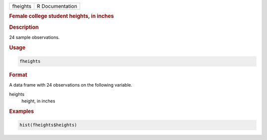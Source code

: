 .. container::

   ======== ===============
   fheights R Documentation
   ======== ===============

   .. rubric:: Female college student heights, in inches
      :name: fheights

   .. rubric:: Description
      :name: description

   24 sample observations.

   .. rubric:: Usage
      :name: usage

   .. code:: R

      fheights

   .. rubric:: Format
      :name: format

   A data frame with 24 observations on the following variable.

   heights
      height, in inches

   .. rubric:: Examples
      :name: examples

   .. code:: R

      hist(fheights$heights)

